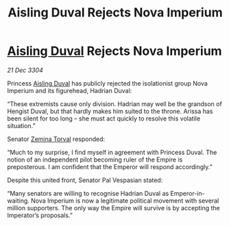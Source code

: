 :PROPERTIES:
:ID:       ce59bea4-504e-4c8e-a5cc-b1e49f7a69c8
:END:
#+title: Aisling Duval Rejects Nova Imperium
#+filetags: :Empire:3304:galnet:

* [[id:b402bbe3-5119-4d94-87ee-0ba279658383][Aisling Duval]] Rejects Nova Imperium

/21 Dec 3304/

Princess [[id:b402bbe3-5119-4d94-87ee-0ba279658383][Aisling Duval]] has publicly rejected the isolationist group Nova Imperium and its figurehead, Hadrian Duval: 

“These extremists cause only division. Hadrian may well be the grandson of Hengist Duval, but that hardly makes him suited to the throne. Arissa has been silent for too long – she must act quickly to resolve this volatile situation.” 

Senator [[id:d8e3667c-3ba1-43aa-bc90-dac719c6d5e7][Zemina Torval]] responded: 

“Much to my surprise, I find myself in agreement with Princess Duval. The notion of an independent pilot becoming ruler of the Empire is preposterous. I am confident that the Emperor will respond accordingly.” 

Despite this united front, Senator Pal Vespasian stated: 

“Many senators are willing to recognise Hadrian Duval as Emperor-in-waiting. Nova Imperium is now a legitimate political movement with several million supporters. The only way the Empire will survive is by accepting the Imperator’s proposals.”
